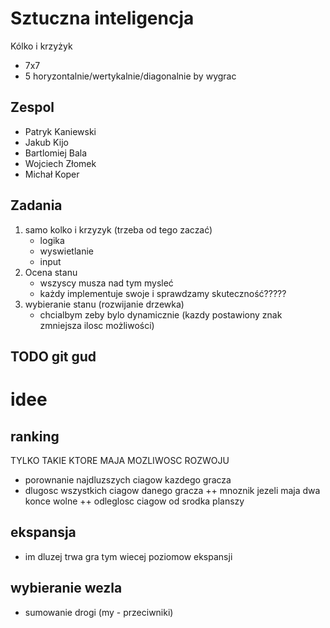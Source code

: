 #+TITLE Sztuczna Inteligencja Kołko i krzyżyk
* Sztuczna inteligencja
Kólko i krzyżyk
+ 7x7
+ 5 horyzontalnie/wertykalnie/diagonalnie by wygrac
** Zespol
+ Patryk Kaniewski
+ Jakub Kijo
+ Bartlomiej Bala
+ Wojciech Złomek
+ Michał Koper
** Zadania
1. samo kolko i krzyzyk (trzeba od tego zaczać)
   + logika 
   + wyswietlanie
   + input
2. Ocena stanu
   + wszyscy musza nad tym mysleć
   + każdy implementuje swoje i sprawdzamy skuteczność?????
3. wybieranie stanu (rozwijanie drzewka)
   + chcialbym zeby bylo dynamicznie (kazdy postawiony znak zmniejsza ilosc możliwości)
** TODO git gud


* idee
** ranking
TYLKO TAKIE KTORE MAJA MOZLIWOSC ROZWOJU
 + porownanie najdluzszych ciagow kazdego gracza
 + dlugosc wszystkich ciagow danego gracza
   ++ mnoznik jezeli maja dwa konce wolne
   ++ odleglosc ciagow od srodka planszy
** ekspansja
+ im dluzej trwa gra tym wiecej poziomow ekspansji
** wybieranie wezla
+ sumowanie drogi (my - przeciwniki)

